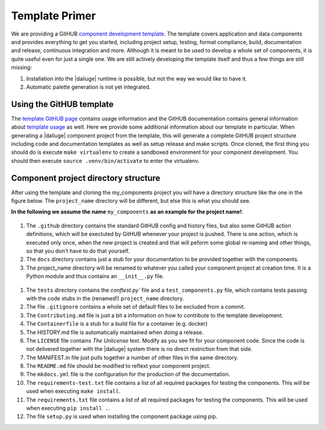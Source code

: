 Template Primer
===============
We are providing a GitHUB `component development template <https://github.com/ICRAR/daliuge-component-template>`_. The template covers application and data components and provides everything to get you started, including project setup, testing, format compliance, build, documentation and release, continuous integration and more. Although it is meant to be used to develop a whole set of components, it is quite useful even for just a single one. We are still actively developing the template itself and thus a few things are still missing:

#. Installation into the |daliuge| runtime is possible, but not the way we would like to have it.
#. Automatic palette generation is not yet integrated.

Using the GitHUB template
-------------------------
The `template GitHUB page <https://github.com/ICRAR/daliuge-component-template>`_ contains usage information and the GitHUB documentation contains general information about `template usage <https://docs.github.com/en/repositories/creating-and-managing-repositories/creating-a-repository-from-a-template>`_ as well. Here we provide some additional information about our template in particular. When generating a |daliuge| component project from the template, this will generate a complete GitHUB project structure including code and documentation templates as well as setup release and make scripts. Once cloned, the first thing you should do is execute ``make virtualenv`` to create a sandboxed environment for your component development. You should then execute ``source .venv/bin/activate`` to enter the virtualenv. 

Component project directory structure
-------------------------------------
After using the template and cloning the my_components project you will have a directory structure like the one in the figure below. The ``project_name`` directory will be different, but else this is what you should see.

**In the following we assume the name** ``my_components`` **as an example for the project name!**.

.. _graphs.figs.tmpl_struct:
.. figure:: ../images/tmpl_main_dir.png

#. The ``.github`` directory contains the standard GitHUB config and history files, but also some GitHUB action definitions, which will be exectuted by GitHUB whenever your project is pushed. There is one action, which is executed only once, when the new project is created and that will peform some global re-naming and other things, so that you don't have to do that yourself.
#. The ``docs`` directory contains just a stub for your documentation to be provided together with the components.
#. The project_name directory will be renamed to whatever you called your component project at creation time. It is a Python module and thus contains an ``__init__.py`` file.

.. _graphs.figs.tmpl_project_struct:
.. figure:: ../images/tmpl_project_dir.png

#. The ``tests`` directory contains the `conftest.py`` file and a ``test_components.py`` file, which contains tests passing with the code stubs in the (renamed!) ``project_name`` directory. 
#. The file ``.gitignore`` contains a whole set of default files to be excluded from a commit.
#. The ``Contributing.md`` file is just a bit a information on how to contribute to the template development.
#. The ``Containerfile`` is a stub for a build file for a container (e.g. docker)
#. The HISTORY.md file is automatically maintained when doing a release.
#. The ``LICENSE`` file contains `The Unlicense` text. Modify as you see fit for your component code. Since the code is not delivered together with the |daliuge| system there is no direct restriction from that side.
#. The MANIFEST.in file just pulls together a number of other files in the same directory.
#. The ``README.md`` file should be modified to reflext your component project.
#. The ``mkdocs.yml`` file is the configuration for the production of the documentation.
#. The ``requirements-test.txt`` file contains a list of all required packages for testing the components. This will be used when executing ``make install``.
#. The ``requirements.txt`` file contains a list of all required packages for testing the components. This will be used when executing ``pip install .``.
#. The file ``setup.py`` is used when installing the component package using pip.

